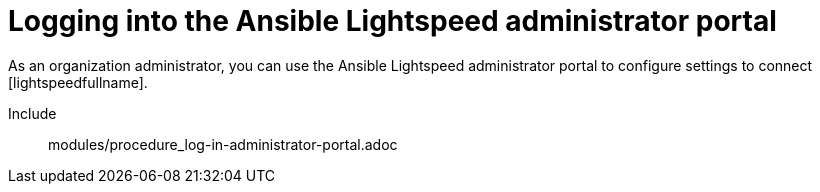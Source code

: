 ifdef::context[:parent-context: {context}]

:_content-type: ASSEMBLY

[id="logging-in-out-lightspeed-portal_{context}"]

= Logging into the Ansible Lightspeed administrator portal

:context: logging-in-out-lightspeed-portal

[role="_abstract"]
As an organization administrator, you can use the Ansible Lightspeed administrator portal to configure settings to connect [lightspeedfullname]. 
// if you created a custom model using [ibmwatsonxcodeassistant], you can specify the model ID of the custom model in the Ansible Lightspeed administrator portal so that all users within your organization can start using the custom model.//


Include:: modules/procedure_log-in-administrator-portal.adoc



ifdef::parent-context[:context: {parent-context}]
ifndef::parent-context[:!context:]

